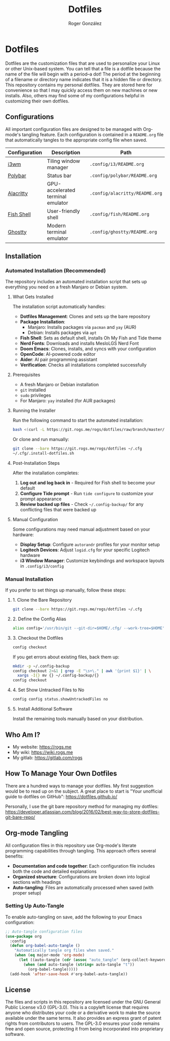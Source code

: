 #+TITLE: Dotfiles
#+AUTHOR: Roger González
#+STARTUP: overview
#+OPTIONS: toc:3 num:nil h:4

* Dotfiles
:PROPERTIES:
:ID:       e7ff52ea-2ed0-4258-8016-323934fa2724
:END:

[[https://gitlab.com/-/project/16079618/uploads/f422a18768ccf21958dba0c2ef6cab5b/2025-01-07-185327.png]]
[[https://gitlab.com/-/project/16079618/uploads/993e7b45fe20bd01b751013f6845355a/2025-01-07-185523.png]]
[[https://gitlab.com/-/project/16079618/uploads/13c70f7b3737397348bba6318145787e/2025-01-07-190422.png]]

Dotfiles are the customization files that are used to personalize your Linux or other Unix-based system.
You can tell that a file is a dotfile because the name of the file will begin with a period--a dot! The
period at the beginning of a filename or directory name indicates that it is a hidden file or directory.
This repository contains my personal dotfiles. They are stored here for convenience so that I may quickly
access them on new machines or new installs. Also, others may find some of my configurations helpful in
customizing their own dotfiles.

** Configurations
:PROPERTIES:
:ID:       81c82579-f802-4ed4-8728-10b80f5271f2
:END:
All important configuration files are designed to be managed with Org-mode's tangling feature. Each
configuration is contained in a =README.org= file that automatically tangles to the appropriate config
file when saved.

| Configuration | Description                       | Path                           |
|---------------+-----------------------------------+--------------------------------|
| [[./.config/i3/README.org][i3wm]]          | Tiling window manager             | =.config/i3/README.org=        |
| [[./.config/polybar/README.org][Polybar]]       | Status bar                        | =.config/polybar/README.org=   |
| [[./.config/alacritty/README.org][Alacritty]]     | GPU-accelerated terminal emulator | =.config/alacritty/README.org= |
| [[./.config/fish/README.org][Fish Shell]]    | User-friendly shell               | =.config/fish/README.org=      |
| [[./.config/ghostty/README.org][Ghostty]]       | Modern terminal emulator          | =.config/ghostty/README.org=   |

** Installation
:PROPERTIES:
:ID:       a7b8c9d0-1234-5678-90ab-cdef12345678
:END:

*** Automated Installation (Recommended)
:PROPERTIES:
:ID:       b8c9d0e1-2345-6789-01bc-def123456789
:END:

The repository includes an automated installation script that sets up everything you need on a fresh
Manjaro or Debian system.

**** What Gets Installed
:PROPERTIES:
:ID:       c9d0e1f2-3456-7890-12cd-ef1234567890
:END:

The installation script automatically handles:

- *Dotfiles Management*: Clones and sets up the bare repository
- *Package Installation*:
  - Manjaro: Installs packages via =pacman= and =yay= (AUR)
  - Debian: Installs packages via =apt=
- *Fish Shell*: Sets as default shell, installs Oh My Fish and Tide theme
- *Nerd Fonts*: Downloads and installs MesloLGS Nerd Font
- *Doom Emacs*: Clones, installs, and syncs with your configuration
- *OpenCode*: AI-powered code editor
- *Aider*: AI pair programming assistant
- *Verification*: Checks all installations completed successfully

**** Prerequisites
:PROPERTIES:
:ID:       d0e1f2g3-4567-8901-23de-f12345678901
:END:

- A fresh Manjaro or Debian installation
- =git= installed
- =sudo= privileges
- For Manjaro: =yay= installed (for AUR packages)

**** Running the Installer
:PROPERTIES:
:ID:       e1f2g3h4-5678-9012-34ef-123456789012
:END:

Run the following command to start the automated installation:

#+begin_src bash
bash <(curl -L https://git.rogs.me/rogs/dotfiles/raw/branch/master/.install-dotfiles.sh)
#+end_src

Or clone and run manually:

#+begin_src bash
git clone --bare https://git.rogs.me/rogs/dotfiles ~/.cfg
~/.cfg/.install-dotfiles.sh
#+end_src

**** Post-Installation Steps
:PROPERTIES:
:ID:       f2g3h4i5-6789-0123-45fg-234567890123
:END:

After the installation completes:

1. *Log out and log back in* - Required for Fish shell to become your default
2. *Configure Tide prompt* - Run =tide configure= to customize your prompt appearance
3. *Review backed up files* - Check =~/.config-backup/= for any conflicting files that were backed up

**** Manual Configuration
:PROPERTIES:
:ID:       g3h4i5j6-7890-1234-56gh-345678901234
:END:

Some configurations may need manual adjustment based on your hardware:

- *Display Setup*: Configure =autorandr= profiles for your monitor setup
- *Logitech Devices*: Adjust =logid.cfg= for your specific Logitech hardware
- *i3 Window Manager*: Customize keybindings and workspace layouts in =.config/i3/config=

*** Manual Installation
:PROPERTIES:
:ID:       h4i5j6k7-8901-2345-67hi-456789012345
:END:

If you prefer to set things up manually, follow these steps:

**** 1. Clone the Bare Repository
:PROPERTIES:
:ID:       i5j6k7l8-9012-3456-78ij-567890123456
:END:

#+begin_src bash
git clone --bare https://git.rogs.me/rogs/dotfiles ~/.cfg
#+end_src

**** 2. Define the Config Alias
:PROPERTIES:
:ID:       j6k7l8m9-0123-4567-89jk-678901234567
:END:

#+begin_src bash
alias config='/usr/bin/git --git-dir=$HOME/.cfg/ --work-tree=$HOME'
#+end_src

**** 3. Checkout the Dotfiles
:PROPERTIES:
:ID:       k7l8m9n0-1234-5678-90kl-789012345678
:END:

#+begin_src bash
config checkout
#+end_src

If you get errors about existing files, back them up:

#+begin_src bash
mkdir -p ~/.config-backup
config checkout 2>&1 | grep -E "\s+\." | awk '{print $1}' | \
  xargs -I{} mv {} ~/.config-backup/{}
config checkout
#+end_src

**** 4. Set Show Untracked Files to No
:PROPERTIES:
:ID:       l8m9n0o1-2345-6789-01lm-890123456789
:END:

#+begin_src bash
config config status.showUntrackedFiles no
#+end_src

**** 5. Install Additional Software
:PROPERTIES:
:ID:       m9n0o1p2-3456-7890-12mn-901234567890
:END:

Install the remaining tools manually based on your distribution.

** Who Am I?
:PROPERTIES:
:ID:       eb1fa4e2-77fb-4a7f-ae31-e2413ad634e0
:END:
#+HTML: <img align="left" border="0" padding="4" src="https://gitlab.com/rogs/dotfiles/-/raw/master/.me-small.png">

- My website: https://rogs.me
- My wiki: https://wiki.rogs.me
- My gitlab: https://gitlab.com/rogs

** How To Manage Your Own Dotfiles
:PROPERTIES:
:ID:       c6e5d53d-e85e-4e02-9a0d-5c25f8a003f2
:END:
There are a hundred ways to manage your dotfiles. My first suggestion would be to read up on the subject.
A great place to start is "Your unofficial guide to dotfiles on GitHub": [[https://dotfiles.github.io/]]

Personally, I use the git bare repository method for managing my dotfiles:
[[https://developer.atlassian.com/blog/2016/02/best-way-to-store-dotfiles-git-bare-repo/]]

** Org-mode Tangling
:PROPERTIES:
:ID:       0b82ec84-cdf5-4b6e-9038-40676a629385
:END:
All configuration files in this repository use Org-mode's literate programming capabilities through
tangling. This approach offers several benefits:

- *Documentation and code together*: Each configuration file includes both the code and detailed
  explanations
- *Organized structure*: Configurations are broken down into logical sections with headings
- *Auto-tangling*: Files are automatically processed when saved (with proper setup)

*** Setting Up Auto-Tangle
:PROPERTIES:
:ID:       27863cd5-b90e-41a6-aca8-efa6f49f48fa
:END:
To enable auto-tangling on save, add the following to your Emacs configuration:

#+begin_src emacs-lisp
;; Auto-tangle configuration files
(use-package org
  :config
  (defun org-babel-auto-tangle ()
    "Automatically tangle org files when saved."
    (when (eq major-mode 'org-mode)
      (let ((auto-tangle (cdr (assoc "auto_tangle" (org-collect-keywords '("PROPERTY"))))))
        (when (and auto-tangle (string= auto-tangle "t"))
          (org-babel-tangle)))))
  (add-hook 'after-save-hook #'org-babel-auto-tangle))
#+end_src

** License
:PROPERTIES:
:ID:       268cdeb6-6ec6-4beb-95f7-63c5b4327af0
:END:
The files and scripts in this repository are licensed under the GNU General Public License v3.0
(GPL-3.0). This is a copyleft license that requires anyone who distributes your code or a derivative work
to make the source available under the same terms. It also provides an express grant of patent rights
from contributors to users. The GPL-3.0 ensures your code remains free and open source, protecting it
from being incorporated into proprietary software.

